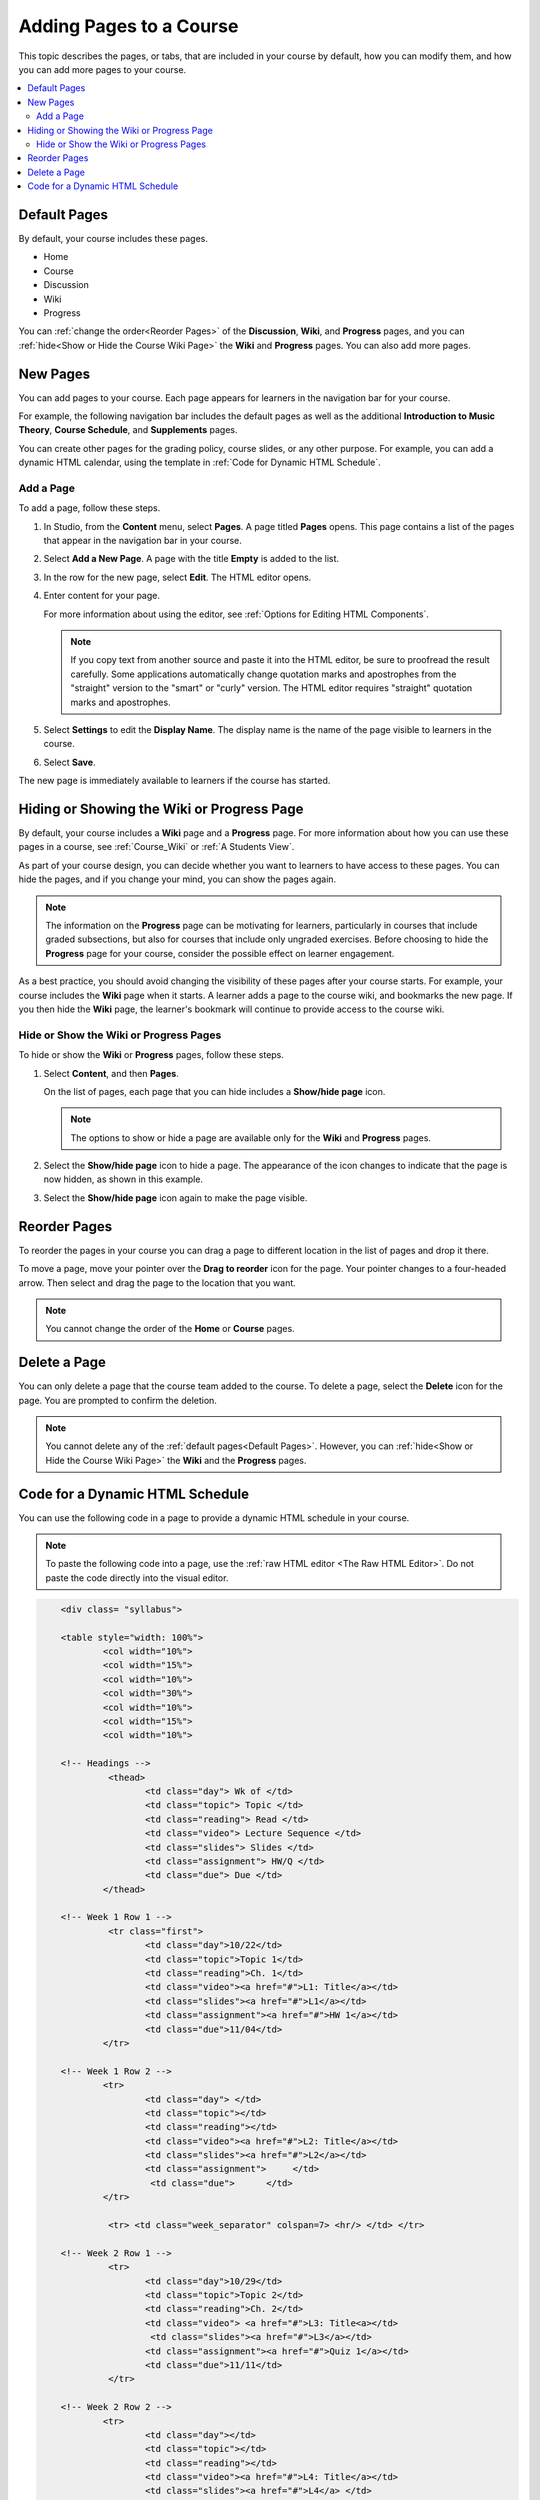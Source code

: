 .. _Adding Pages to a Course:

###########################
Adding Pages to a Course
###########################

This topic describes the pages, or tabs, that are included in your course by
default, how you can modify them, and how you can add more pages to your
course.

.. contents::
  :local:
  :depth: 2

.. _Default Pages:

*******************
Default Pages
*******************

By default, your course includes these pages.

* Home
* Course
* Discussion
* Wiki
* Progress

You can :ref:`change the order<Reorder Pages>` of the **Discussion**, **Wiki**,
and **Progress** pages, and you can :ref:`hide<Show or Hide the Course Wiki
Page>` the **Wiki** and **Progress** pages. You can also add more pages.

.. _Add Page:

****************
New Pages
****************

You can add pages to your course. Each page appears for learners in the
navigation bar for your course.

For example, the following navigation bar includes the default pages as well as
the additional **Introduction to Music Theory**, **Course Schedule**, and
**Supplements** pages.

.. image:: ../../../shared/images/page_bar_lms.png
 :width: 600
 :alt: Image of the navigation bar in the LMS.

You can create other pages for the grading policy, course slides, or any other
purpose. For example, you can add a dynamic HTML calendar, using the template
in :ref:`Code for Dynamic HTML Schedule`.


==============
Add a Page
==============

To add a page, follow these steps.

#. In Studio, from the **Content** menu, select **Pages**. A page titled
   **Pages** opens. This page contains a list of the pages that appear in the
   navigation bar in your course.

#. Select **Add a New Page**. A page with the title **Empty** is added to the
   list.

#. In the row for the new page, select **Edit**. The HTML editor opens.

#. Enter content for your page.

   For more information about using the editor, see :ref:`Options for Editing
   HTML Components`.

   .. note::
    If you copy text from another source and paste it into the HTML editor, be
    sure to proofread the result carefully. Some applications automatically
    change quotation marks and apostrophes from the "straight" version to the
    "smart" or "curly" version. The HTML editor requires "straight" quotation
    marks and apostrophes.

#. Select **Settings** to edit the **Display Name**. The display name is the
   name of the page visible to learners in the course.

#. Select **Save**.

The new page is immediately available to learners if the course has started.

.. _Show or Hide the Course Wiki Page:

********************************************
Hiding or Showing the Wiki or Progress Page
********************************************

By default, your course includes a **Wiki** page and a **Progress** page. For
more information about how you can use these pages in a course, see
:ref:`Course_Wiki` or :ref:`A Students View`.

As part of your course design, you can decide whether you want to learners to
have access to these pages. You can hide the pages, and if you change your
mind, you can show the pages again.

.. note:: The information on the **Progress** page can be motivating for
  learners, particularly in courses that include graded subsections, but also
  for courses that include only ungraded exercises. Before choosing to hide the
  **Progress** page for your course, consider the possible effect on learner
  engagement.

As a best practice, you should avoid changing the visibility of these pages
after your course starts. For example, your course includes the **Wiki** page
when it starts. A learner adds a page to the course wiki, and bookmarks the new
page. If you then hide the **Wiki** page, the learner's bookmark will continue
to provide access to the course wiki.

=======================================
Hide or Show the Wiki or Progress Pages
=======================================

To hide or show the **Wiki** or **Progress** pages, follow these steps.

#. Select **Content**, and then **Pages**.

   On the list of pages, each page that you can hide includes a **Show/hide
   page** icon.

   .. image:: ../../../shared/images/pages_wiki_on.png
    :alt: The list of default course pages, with a show/hide icon for the Wiki
      and Progress pages only.

   .. note:: The options to show or hide a page are available only for the
     **Wiki** and **Progress** pages.

#. Select the **Show/hide page** icon to hide a page. The appearance of the
   icon changes to indicate that the page is now hidden, as shown in this
   example.

   .. image:: ../../../shared/images/pages_wiki_off.png
    :alt: The default wiki page on the list of course pages, with the show/hide
     icon indicating that the page is currently hidden.

#. Select the **Show/hide page** icon again to make the page visible.

.. _Reorder Pages:

****************
Reorder Pages
****************

To reorder the pages in your course you can drag a page to different location
in the list of pages and drop it there.

To move a page, move your pointer over the **Drag to reorder** icon for the
page. Your pointer changes to a four-headed arrow. Then select and drag the
page to the location that you want.

.. note:: You cannot change the order of the **Home** or **Course** pages.

.. _Delete a Page:

****************
Delete a Page
****************

You can only delete a page that the course team added to the course. To delete
a page, select the **Delete** icon for the page. You are prompted to confirm
the deletion.

.. note::
  You cannot delete any of the :ref:`default pages<Default Pages>`. However,
  you can :ref:`hide<Show or Hide the Course Wiki Page>` the **Wiki** and the
  **Progress** pages.

.. _Code for Dynamic HTML Schedule:

********************************
Code for a Dynamic HTML Schedule
********************************

You can use the following code in a page to provide a dynamic HTML schedule in
your course.

.. note::
  To paste the following code into a page, use the :ref:`raw HTML editor <The
  Raw HTML Editor>`. Do not paste the code directly into the visual editor.

.. code-block:: html

	<div class= "syllabus">

	<table style="width: 100%">
 		<col width="10%">
 		<col width="15%">
  		<col width="10%">
  		<col width="30%">
  		<col width="10%">
  		<col width="15%">
  		<col width="10%">

	<!-- Headings -->
 		 <thead>
    			<td class="day"> Wk of </td>
   			<td class="topic"> Topic </td>
   			<td class="reading"> Read </td>
    			<td class="video"> Lecture Sequence </td>
    			<td class="slides"> Slides </td>
    			<td class="assignment"> HW/Q </td>
			<td class="due"> Due </td>
  		</thead>

	<!-- Week 1 Row 1 -->
 		 <tr class="first">
   			<td class="day">10/22</td>
			<td class="topic">Topic 1</td>
			<td class="reading">Ch. 1</td>
    			<td class="video"><a href="#">L1: Title</a></td>
    			<td class="slides"><a href="#">L1</a></td>
    			<td class="assignment"><a href="#">HW 1</a></td>
    			<td class="due">11/04</td>
  		</tr>

	<!-- Week 1 Row 2 -->
    		<tr>
    			<td class="day"> </td>
    			<td class="topic"></td>
    			<td class="reading"></td>
    			<td class="video"><a href="#">L2: Title</a></td>
    			<td class="slides"><a href="#">L2</a></td>
    			<td class="assignment">     </td>
   			 <td class="due">      </td>
  		</tr>

   		 <tr> <td class="week_separator" colspan=7> <hr/> </td> </tr>

	<!-- Week 2 Row 1 -->
 		 <tr>
    			<td class="day">10/29</td>
    			<td class="topic">Topic 2</td>
    			<td class="reading">Ch. 2</td>
    			<td class="video"> <a href="#">L3: Title<a></td>
   			 <td class="slides"><a href="#">L3</a></td>
    			<td class="assignment"><a href="#">Quiz 1</a></td>
    			<td class="due">11/11</td>
 		 </tr>

	<!-- Week 2 Row 2 -->
 		<tr>
  			<td class="day"></td>
    			<td class="topic"></td>
    			<td class="reading"></td>
    			<td class="video"><a href="#">L4: Title</a></td>
    			<td class="slides"><a href="#">L4</a> </td>
    			<td class="assignment"></td>
    			<td class="due"></td>
  		</tr>
  		<tr> <td class="week_separator" colspan=7> <hr/> </td> </tr>

	<!-- Week 3 Row 1 -->
  		<tr>
    			<td class="day">11/05</td>
    			<td class="topic">Topic 3</td>
    			<td class="reading">Ch. 3</td>
    			<td class="video"><a href="#">L5: Title</a></td>
    			<td class="slides"><a href="#">L5 </a></td>
    			<td class="assignment"><a href="#">HW 2</a></td>
    			<td class="due">11/18 </td>
  		</tr>

	<!-- Week 3 Row 2 -->
		<tr>
    			<td class="day"> </td>
    			<td class="topic"> </td>
    			<td class="reading"></td>
    			<td class="video"><a href="#">L6: Title</a></td>
    			<td class="slides"><a href="#">L6 </a></td>
    			<td class="video"></td>
    			<td class="assignment"></td>
    			<td class="due"></td>
  		</tr>
  		<tr> <td class="week_separator" colspan=7> <hr/> </td> </tr>

	<!-- Week 4 Row 1 -->
  		<tr>
    			<td class="day">11/12</td>
    			<td class="topic">Topic 4</td>
    			<td class="reading">Ch. 4</td>
    			<td class="video"><!--<a href="#">L7: Title</a>--> L7: Title</td>
    			<td class="slides"><!--<a href="#">L7</a>-->L7</td>
    			<td class="assignment"><!--<a href="#">Quiz 2</a>-->Quiz 2</td>
    			<td class="due"> 11/25 </td>
  		</tr>

	<!-- Week 4 Row 2 -->
    		<tr>
    			<td class="day"></td>
    			<td class="topic"></td>
    			<td class="reading"></td>
    			<td class="video"><!--<a href="#">L8: Title</a>-->L8: Title</td>
    			<td class="slides"><!--<a href="#">L8</a>-->L8</td>
    			<td class="assignment"></td>
    			<td class="due"></td>
  		</tr>
  		<tr> <td class="week_separator" colspan=7> <hr/> </td> </tr>

	<!-- Week 5 Row 1 -->
  		<tr>
    			<td class="day">11/19</td>
    			<td class="topic">Topic 5</td>
    			<td class="reading">Ch. 5</td>
    			<td class="video"><!--<a href="#">L9: Title</a>-->L9: Title</td>
    			<td class="slides"><!--<a href="#">L9</a>-->L9</td>
    <			td class="assignment"><!--<a href="#">HW 3</a>-->HW 3</td>
    			<td class="due"> 12/02 </td>
  		</tr>

	<!-- Week 5 Row 2 -->
   		<tr>
    			<td class="day"></td>
    			<td class="topic"></td>
    			<td class="reading"></td>
    			<td class="video"><!--<a href="#">L10: Title</a>-->L10: Title</td>
    			<td class="slides"><!--<a href="#">L10</a>-->L10 </td>
    			<td class="assignment"></td>
    			<td class="due"></td>
  		</tr>
  		<tr> <td class="week_separator" colspan=7> <hr/> </td> </tr>

	<!-- Week 6 Row 1 -->
  		<tr>
    			<td class="day">11/26</td>
    			<td class="topic">Topic 6</td>
    			<td class="reading">Ch. 6</td>
    			<td class="video"><!--<a href="#"><L11: Title</a>-->L11: Title </td>
    			<td class="slides"><!--<a href="#">L11</a>-->L11</td>
    			<td class="assignment"><!--<a href="#">HW 4</a>-->HW 4</td>
    			<td class="due">12/09</td>
  		</tr>

	<!-- Week 6 Row 2 -->
    		<tr>
			<td class="day"> </td>
    			<td class="topic"> </td>
    			<td class="reading"></td>
    			<td class="video"><!--<a href="#">L12: Title</a>-->L12: Title</td>
    			<td class="slides"><!--<a href="#">L12</a>-->L12</td>
    			<td class="assignment"></td>
    			<td class="due">      </td>
		</tr>
	</table>
	</div>
